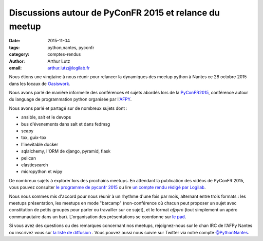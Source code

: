Discussions autour de PyConFR 2015 et relance du meetup
#######################################################

:date: 2015-11-04
:tags: python,nantes, pyconfr
:category: comptes-rendus
:author: Arthur Lutz
:email: arthur.lutz@logilab.fr

Nous étions une vingtaine à nous réunir pour relancer la dynamiques
des meetup python à Nantes ce 28 octobre 2015 dans les locaux de
`Oasiswork <http://www.oasiswork.fr>`_.

Nous avons parlé de manière informelle des conférences et sujets
abordés lors de la `PyConFR2015 <http://www.pycon.fr/2015/>`_,
conférence autour du language de programmation python organisée par
l'`AFPY <http://www.afpy.org>`_.

Nous avons parlé et partagé sur de nombreux sujets dont :

* ansible, salt et le devops
* bus d'évenements dans salt et dans fedmsg
* scapy
* tox, guix-tox
* l'inevitable docker
* sqlalchemy, l'ORM de django, pyramid, flask
* pelican
* elasticsearch
* micropython et wipy

De nombreux sujets à explorer lors des prochains meetups. En attendant
la publication des vidéos de PyConFR 2015, vous pouvez consulter `le
programme de pyconfr 2015 <http://www.pycon.fr/2015/schedule/>`_ ou
lire `un compte rendu rédigé par Logilab
<https://www.logilab.org/2337253>`_.
  
Nous nous sommes mis d'accord pour nous réunir à un rhythme d'une fois
par mois, alternant entre trois formats : les meetups présentation,
les meetups en mode "barcamp" (non-conférence où chacun peut proposer
un sujet avec constitution de petits groupes pour parler ou travailler
sur ce sujet), et le format *afpyro* (tout simplement un apéro
communautaire dans un bar). L'organisation des présentations se
coordonne sur `le pad <https://lite4.framapad.org/p/aiWGnNwwIb>`_.

Si vous avez des questions ou des remarques concernant nos meetups,
rejoignez-nous sur le chan IRC de l'AFPy Nantes ou inscrivez vous sur
`la liste de diffusion <http://lists.afpy.org/nantes/>`_ . Vous pouvez
aussi nous suivre sur Twitter via notre compte `@PythonNantes
<http://twitter.com/PythonNantes>`_.
